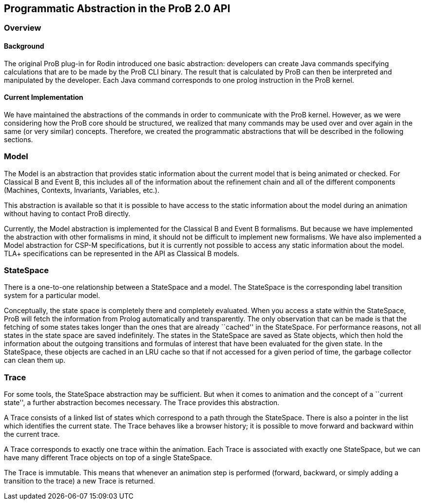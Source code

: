 [[programmatic-abstractions-in-prob-api]]
== Programmatic Abstraction in the ProB 2.0 API

[[overview-programmatic-abstractions-in-prob-api]]
=== Overview

[[background]]
==== Background

The original ProB plug-in for Rodin introduced one basic abstraction:
developers can create Java commands specifying calculations that are to
be made by the ProB CLI binary. The result that is calculated by ProB
can then be interpreted and manipulated by the developer. Each Java
command corresponds to one prolog instruction in the ProB kernel.

[[current-implementation]]
==== Current Implementation

We have maintained the abstractions of the commands in order to
communicate with the ProB kernel. However, as we were considering how
the ProB core should be structured, we realized that many commands may
be used over and over again in the same (or very similar) concepts.
Therefore, we created the programmatic abstractions that will be
described in the following sections.

[[java-api-model]]
=== Model

The Model is an abstraction that provides static information about the
current model that is being animated or checked. For Classical B and
Event B, this includes all of the information about the refinement chain
and all of the different components (Machines, Contexts, Invariants,
Variables, etc.).

This abstraction is available so that it is possible to have access to
the static information about the model during an animation without
having to contact ProB directly.

Currently, the Model abstraction is implemented for the Classical B and
Event B formalisms. But because we have implemented the abstraction with
other formalisms in mind, it should not be difficult to implement new
formalisms. We have also implemented a Model abstraction for CSP-M
specifications, but it is currently not possible to access any static
information about the model. TLA+ specifications can be represented in
the API as Classical B models.

[[java-api-statespace]]
=== StateSpace

There is a one-to-one relationship between a StateSpace and a model. The
StateSpace is the corresponding label transition system for a particular
model.

Conceptually, the state space is completely there and completely
evaluated. When you access a state within the StateSpace, ProB will
fetch the information from Prolog automatically and transparently. The
only observation that can be made is that the fetching of some states
takes longer than the ones that are already ``cached'' in the
StateSpace. For performance reasons, not all states in the state space
are saved indefinitely. The states in the StateSpace are saved as State
objects, which then hold the information about the outgoing transitions
and formulas of interest that have been evaluated for the given state.
In the StateSpace, these objects are cached in an LRU cache so that if
not accessed for a given period of time, the garbage collector can clean
them up.

[[java-api-trace]]
=== Trace

For some tools, the StateSpace abstraction may be sufficient. But when
it comes to animation and the concept of a ``current state'', a further
abstraction becomes necessary. The Trace provides this abstraction.

A Trace consists of a linked list of states which correspond to a path
through the StateSpace. There is also a pointer in the list which
identifies the current state. The Trace behaves like a browser history;
it is possible to move forward and backward within the current trace.

A Trace corresponds to exactly one trace within the animation. Each
Trace is associated with exactly one StateSpace, but we can have many
different Trace objects on top of a single StateSpace.

The Trace is immutable. This means that whenever an animation step is
performed (forward, backward, or simply adding a transition to the
trace) a new Trace is returned.
